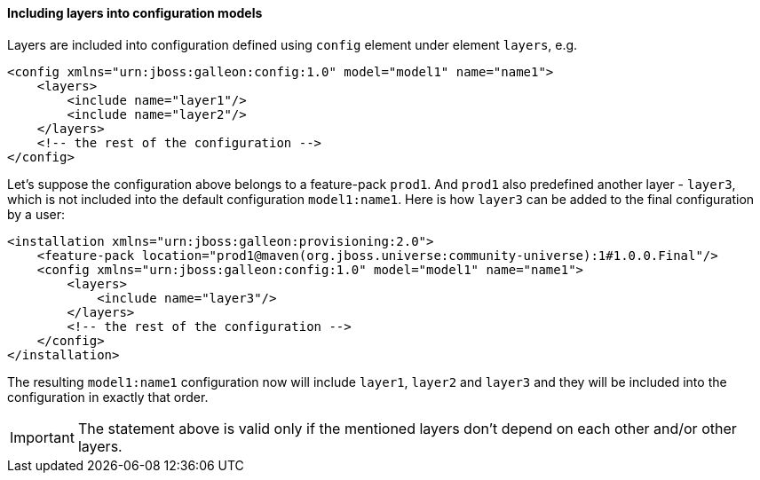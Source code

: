 #### Including layers into configuration models

Layers are included into configuration defined using `config` element under element `layers`, e.g.

[source,xml]
----
<config xmlns="urn:jboss:galleon:config:1.0" model="model1" name="name1">
    <layers>
        <include name="layer1"/>
        <include name="layer2"/>
    </layers>
    <!-- the rest of the configuration -->
</config>
----

Let's suppose the configuration above belongs to a feature-pack `prod1`. And `prod1` also predefined another layer - `layer3`, which is not included into the default configuration `model1:name1`. Here is how `layer3` can be added to the final configuration by a user:

[source,xml]
----
<installation xmlns="urn:jboss:galleon:provisioning:2.0">
    <feature-pack location="prod1@maven(org.jboss.universe:community-universe):1#1.0.0.Final"/>
    <config xmlns="urn:jboss:galleon:config:1.0" model="model1" name="name1">
        <layers>
            <include name="layer3"/>
        </layers>
        <!-- the rest of the configuration -->
    </config>
</installation>
----

The resulting `model1:name1` configuration now will include `layer1`, `layer2` and `layer3` and they will be included into the configuration in exactly that order.

IMPORTANT: The statement above is valid only if the mentioned layers don't depend on each other and/or other layers.

